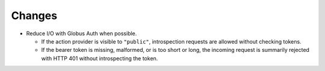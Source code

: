 Changes
-------

-   Reduce I/O with Globus Auth when possible.

    *   If the action provider is visible to ``"public"``,
        introspection requests are allowed without checking tokens.
    *   If the bearer token is missing, malformed, or is too short or long,
        the incoming request is summarily rejected with HTTP 401
        without introspecting the token.
